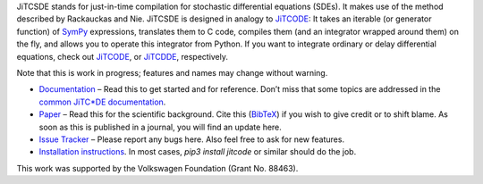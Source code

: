 JiTCSDE stands for just-in-time compilation for stochastic differential equations (SDEs).
It makes use of the method described by Rackauckas and Nie.
JiTCSDE is designed in analogy to `JiTCODE <http://github.com/neurophysik/jitcode>`_:
It takes an iterable (or generator function) of `SymPy <http://www.sympy.org/>`_ expressions, translates them to C code, compiles them (and an integrator wrapped around them) on the fly, and allows you to operate this integrator from Python.
If you want to integrate ordinary or delay differential equations, check out
`JiTCODE <http://github.com/neurophysik/jitcode>`_, or
`JiTCDDE <http://github.com/neurophysik/jitcdde>`_, respectively.

Note that this is work in progress; features and names may change without warning.

* `Documentation <http://jitcsde.readthedocs.io>`_ – Read this to get started and for reference. Don’t miss that some topics are addressed in the `common JiTC*DE documentation <http://jitcde-common.readthedocs.io>`_.

* `Paper <http://arxiv.org/abs/1711.09886>`_ – Read this for the scientific background. Cite this (`BibTeX <https://raw.githubusercontent.com/neurophysik/jitcxde_common/master/citeme.bib>`_) if you wish to give credit or to shift blame. As soon as this is published in a journal, you will find an update here.

* `Issue Tracker <http://github.com/neurophysik/jitcsde/issues>`_ – Please report any bugs here. Also feel free to ask for new features.

* `Installation instructions <http://jitcde-common.readthedocs.io/#installation>`_. In most cases, `pip3 install jitcode` or similar should do the job.

This work was supported by the Volkswagen Foundation (Grant No. 88463).

